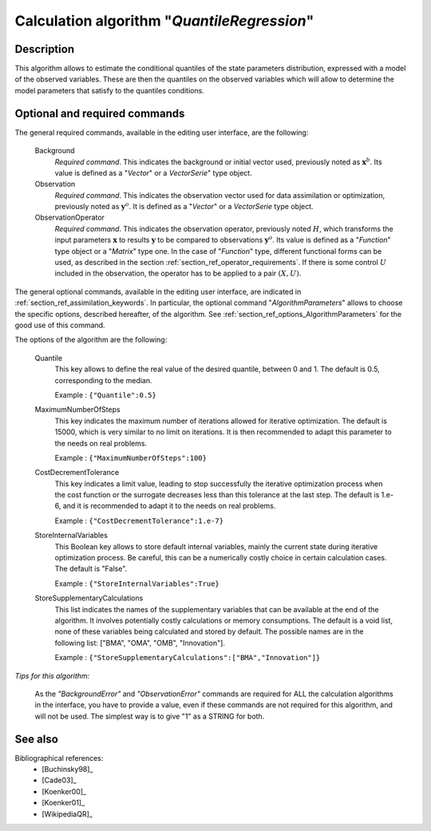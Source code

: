 ..
   Copyright (C) 2008-2014 EDF R&D

   This file is part of SALOME ADAO module.

   This library is free software; you can redistribute it and/or
   modify it under the terms of the GNU Lesser General Public
   License as published by the Free Software Foundation; either
   version 2.1 of the License, or (at your option) any later version.

   This library is distributed in the hope that it will be useful,
   but WITHOUT ANY WARRANTY; without even the implied warranty of
   MERCHANTABILITY or FITNESS FOR A PARTICULAR PURPOSE.  See the GNU
   Lesser General Public License for more details.

   You should have received a copy of the GNU Lesser General Public
   License along with this library; if not, write to the Free Software
   Foundation, Inc., 59 Temple Place, Suite 330, Boston, MA  02111-1307 USA

   See http://www.salome-platform.org/ or email : webmaster.salome@opencascade.com

   Author: Jean-Philippe Argaud, jean-philippe.argaud@edf.fr, EDF R&D

.. index:: single: QuantileRegression
.. _section_ref_algorithm_QuantileRegression:

Calculation algorithm "*QuantileRegression*"
--------------------------------------------

Description
+++++++++++

This algorithm allows to estimate the conditional quantiles of the state
parameters distribution, expressed with a model of the observed variables. These
are then the quantiles on the observed variables which will allow to determine
the model parameters that satisfy to the quantiles conditions.

Optional and required commands
++++++++++++++++++++++++++++++

.. index:: single: Background
.. index:: single: Observation
.. index:: single: ObservationOperator
.. index:: single: Quantile
.. index:: single: Minimizer
.. index:: single: MaximumNumberOfSteps
.. index:: single: CostDecrementTolerance
.. index:: single: StoreInternalVariables
.. index:: single: StoreSupplementaryCalculations

The general required commands, available in the editing user interface, are the
following:

  Background
    *Required command*. This indicates the background or initial vector used,
    previously noted as :math:`\mathbf{x}^b`. Its value is defined as a
    "*Vector*" or a *VectorSerie*" type object.

  Observation
    *Required command*. This indicates the observation vector used for data
    assimilation or optimization, previously noted as :math:`\mathbf{y}^o`. It
    is defined as a "*Vector*" or a *VectorSerie* type object.

  ObservationOperator
    *Required command*. This indicates the observation operator, previously
    noted :math:`H`, which transforms the input parameters :math:`\mathbf{x}` to
    results :math:`\mathbf{y}` to be compared to observations
    :math:`\mathbf{y}^o`. Its value is defined as a "*Function*" type object or
    a "*Matrix*" type one. In the case of "*Function*" type, different
    functional forms can be used, as described in the section
    :ref:`section_ref_operator_requirements`. If there is some control :math:`U`
    included in the observation, the operator has to be applied to a pair
    :math:`(X,U)`.

The general optional commands, available in the editing user interface, are
indicated in :ref:`section_ref_assimilation_keywords`. In particular, the
optional command "*AlgorithmParameters*" allows to choose the specific options,
described hereafter, of the algorithm. See
:ref:`section_ref_options_AlgorithmParameters` for the good use of this command.

The options of the algorithm are the following:

  Quantile
    This key allows to define the real value of the desired quantile, between
    0 and 1. The default is 0.5, corresponding to the median.

    Example : ``{"Quantile":0.5}``

  MaximumNumberOfSteps
    This key indicates the maximum number of iterations allowed for iterative
    optimization. The default is 15000, which is very similar to no limit on
    iterations. It is then recommended to adapt this parameter to the needs on
    real problems.

    Example : ``{"MaximumNumberOfSteps":100}``

  CostDecrementTolerance
    This key indicates a limit value, leading to stop successfully the
    iterative optimization process when the cost function or the surrogate
    decreases less than this tolerance at the last step. The default is 1.e-6,
    and it is recommended to adapt it to the needs on real problems.

    Example : ``{"CostDecrementTolerance":1.e-7}``

  StoreInternalVariables
    This Boolean key allows to store default internal variables, mainly the
    current state during iterative optimization process. Be careful, this can be
    a numerically costly choice in certain calculation cases. The default is
    "False".

    Example : ``{"StoreInternalVariables":True}``

  StoreSupplementaryCalculations
    This list indicates the names of the supplementary variables that can be
    available at the end of the algorithm. It involves potentially costly
    calculations or memory consumptions. The default is a void list, none of
    these variables being calculated and stored by default. The possible names
    are in the following list: ["BMA", "OMA", "OMB", "Innovation"].

    Example : ``{"StoreSupplementaryCalculations":["BMA","Innovation"]}``

*Tips for this algorithm:*

    As the *"BackgroundError"* and *"ObservationError"* commands are required
    for ALL the calculation algorithms in the interface, you have to provide a
    value, even if these commands are not required for this algorithm, and will
    not be used. The simplest way is to give "1" as a STRING for both.

See also
++++++++

Bibliographical references:
  - [Buchinsky98]_
  - [Cade03]_
  - [Koenker00]_
  - [Koenker01]_
  - [WikipediaQR]_

